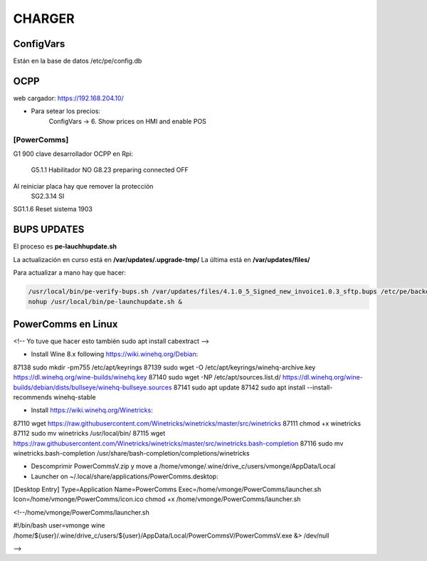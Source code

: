 CHARGER
=====================

ConfigVars
---------------------

Están en la base de datos /etc/pe/config.db


OCPP
-----------------
web cargador: https://192.168.204.10/

- Para setear los precios:
	ConfigVars -> 6. Show prices on HMI and enable POS

[PowerComms]
~~~~~~~~~~~~~~~~~~~~~~~~

G1 900 clave desarrollador
OCPP en Rpi:
	G5.1.1 Habilitador NO
	G8.23 preparing connected OFF
Al reiniciar placa hay que remover la protección
	SG2.3.14 SI

SG1.1.6 Reset sistema 1903

BUPS UPDATES
-------------

El proceso es **pe-lauchhupdate.sh**

La actualización en curso está en **/var/updates/.upgrade-tmp/**
La última está en **/var/updates/files/**

Para actualizar a mano hay que hacer:

.. code-block:: bash

	/usr/local/bin/pe-verify-bups.sh /var/updates/files/4.1.0_5_Signed_new_invoice1.0.3_sftp.bups /etc/pe/backend/lib/security/power_official_pub.pem
 	nohup /usr/local/bin/pe-launchupdate.sh &


PowerComms en Linux
------------------------
<!--
Yo tuve que hacer esto también
sudo apt install cabextract
-->

- Install Wine 8.x following https://wiki.winehq.org/Debian:

87138  sudo mkdir -pm755 /etc/apt/keyrings
87139  sudo wget -O /etc/apt/keyrings/winehq-archive.key https://dl.winehq.org/wine-builds/winehq.key
87140  sudo wget -NP /etc/apt/sources.list.d/ https://dl.winehq.org/wine-builds/debian/dists/bullseye/winehq-bullseye.sources
87141  sudo apt update
87142  sudo apt install --install-recommends winehq-stable

- Install https://wiki.winehq.org/Winetricks:

87110  wget  https://raw.githubusercontent.com/Winetricks/winetricks/master/src/winetricks
87111  chmod +x winetricks 
87112  sudo mv winetricks /usr/local/bin/
87115  wget  https://raw.githubusercontent.com/Winetricks/winetricks/master/src/winetricks.bash-completion
87116  sudo mv winetricks.bash-completion /usr/share/bash-completion/completions/winetricks

- Descomprimir PowerCommsV.zip y move a /home/vmonge/.wine/drive_c/users/vmonge/AppData/Local
- Launcher on ~/.local/share/applications/PowerComms.desktop:

[Desktop Entry]
Type=Application
Name=PowerComms
Exec=/home/vmonge/PowerComms/launcher.sh
Icon=/home/vmonge/PowerComms/icon.ico
chmod +x /home/vmonge/PowerComms/launcher.sh

<!--/home/vmonge/PowerComms/launcher.sh

#!/bin/bash
user=vmonge
wine /home/${user}/.wine/drive_c/users/${user}/AppData/Local/PowerCommsV/PowerCommsV.exe &> /dev/null

-->

